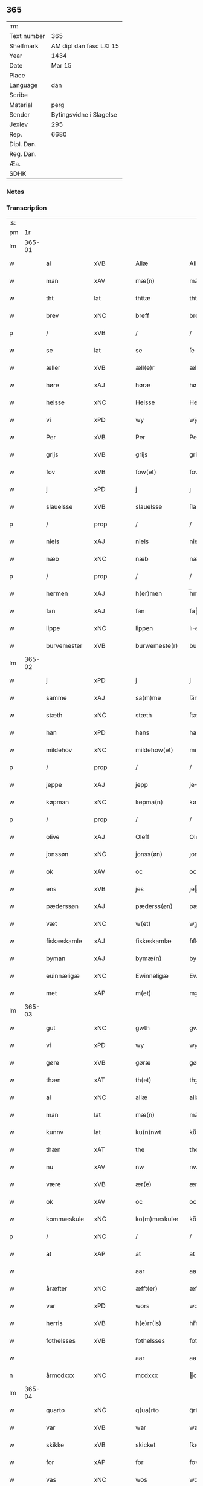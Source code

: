 ** 365
| :m:         |                         |
| Text number | 365                     |
| Shelfmark   | AM dipl dan fasc LXI 15 |
| Year        | 1434                    |
| Date        | Mar 15                  |
| Place       |                         |
| Language    | dan                     |
| Scribe      |                         |
| Material    | perg                    |
| Sender      | Bytingsvidne i Slagelse |
| Jexlev      | 295                     |
| Rep.        | 6680                    |
| Dipl. Dan.  |                         |
| Reg. Dan.   |                         |
| Æa.         |                         |
| SDHK        |                         |

*** Notes


*** Transcription
| :s: |        |                |                |   |   |                 |              |   |   |   |   |     |   |   |    |               |
| pm  |     1r |                |                |   |   |                 |              |   |   |   |   |     |   |   |    |               |
| lm  | 365-01 |                |                |   |   |                 |              |   |   |   |   |     |   |   |    |               |
| w   |        | al             | xVB            |   |   | Allæ            | Allæ         |   |   |   |   | dan |   |   |    |        365-01 |
| w   |        | man            | xAV            |   |   | mæ(n)           | mæ̅           |   |   |   |   | dan |   |   |    |        365-01 |
| w   |        | tht            | lat            |   |   | thttæ           | thttæ        |   |   |   |   | dan |   |   |    |        365-01 |
| w   |        | brev           | xNC            |   |   | breff           | breff        |   |   |   |   | dan |   |   |    |        365-01 |
| p   |        | /              | xVB            |   |   | /               | /            |   |   |   |   | dan |   |   |    |        365-01 |
| w   |        | se             | lat            |   |   | se              | ſe           |   |   |   |   | dan |   |   |    |        365-01 |
| w   |        | æller          | xVB            |   |   | æll(e)r         | ællr        |   |   |   |   | dan |   |   |    |        365-01 |
| w   |        | høre           | xAJ            |   |   | høræ            | høꝛæ         |   |   |   |   | dan |   |   |    |        365-01 |
| w   |        | helsse         | xNC            |   |   | Helsse          | Helſſe       |   |   |   |   | dan |   |   |    |        365-01 |
| w   |        | vi             | xPD            |   |   | wy              | wẏ           |   |   |   |   | dan |   |   |    |        365-01 |
| w   |        | Per            | xVB            |   |   | Per             | Per          |   |   |   |   | dan |   |   |    |        365-01 |
| w   |        | grijs          | xVB            |   |   | grijs           | grijs        |   |   |   |   | dan |   |   |    |        365-01 |
| w   |        | fov            | xVB            |   |   | fow(et)         | fowꝫ         |   |   |   |   | dan |   |   |    |        365-01 |
| w   |        | j              | xPD            |   |   | j               | ȷ            |   |   |   |   | dan |   |   |    |        365-01 |
| w   |        | slauelsse      | xVB            |   |   | slauelsse       | ſlauelſſe    |   |   |   |   | dan |   |   |    |        365-01 |
| p   |        | /              | prop           |   |   | /               | /            |   |   |   |   | dan |   |   |    |        365-01 |
| w   |        | niels          | xAJ            |   |   | niels           | niel        |   |   |   |   | dan |   |   |    |        365-01 |
| w   |        | næb            | xNC            |   |   | næb             | næb          |   |   |   |   | dan |   |   |    |        365-01 |
| p   |        | /              | prop           |   |   | /               | /            |   |   |   |   | dan |   |   |    |        365-01 |
| w   |        | hermen         | xAJ            |   |   | h(er)men        | h̅me         |   |   |   |   | dan |   |   |    |        365-01 |
| w   |        | fan            | xAJ            |   |   | fan             | fa          |   |   |   |   | dan |   |   |    |        365-01 |
| w   |        | lippe          | xNC            |   |   | lippen          | lıe        |   |   |   |   | dan |   |   |    |        365-01 |
| w   |        | burvemester    | xVB            |   |   | burwemeste(r)   | burwemeſte  |   |   |   |   | dan |   |   |    |        365-01 |
| lm  | 365-02 |                |                |   |   |                 |              |   |   |   |   |     |   |   |    |               |
| w   |        | j              | xPD            |   |   | j               | j            |   |   |   |   | dan |   |   |    |        365-02 |
| w   |        | samme          | xAJ            |   |   | sa(m)me         | ſa̅me         |   |   |   |   | dan |   |   |    |        365-02 |
| w   |        | stæth          | xNC            |   |   | stæth           | ſtæth        |   |   |   |   | dan |   |   |    |        365-02 |
| w   |        | han            | xPD            |   |   | hans            | han         |   |   |   |   | dan |   |   |    |        365-02 |
| w   |        | mildehov       | xNC            |   |   | mildehow(et)    | mıldehowꝫ    |   |   |   |   | dan |   |   |    |        365-02 |
| p   |        | /              | prop           |   |   | /               | /            |   |   |   |   | dan |   |   |    |        365-02 |
| w   |        | jeppe          | xAJ            |   |   | jepp            | je          |   |   |   |   | dan |   |   |    |        365-02 |
| w   |        | køpman         | xNC            |   |   | køpma(n)        | køpma̅        |   |   |   |   | dan |   |   |    |        365-02 |
| p   |        | /              | prop           |   |   | /               | /            |   |   |   |   | dan |   |   |    |        365-02 |
| w   |        | olive          | xAJ            |   |   | Oleff           | Oleff        |   |   |   |   | dan |   |   |    |        365-02 |
| w   |        | jonssøn        | xNC            |   |   | jonss(øn)       | ȷonſ        |   |   |   |   | dan |   |   |    |        365-02 |
| w   |        | ok             | xAV            |   |   | oc              | oc           |   |   |   |   | dan |   |   |    |        365-02 |
| w   |        | ens            | xVB            |   |   | jes             | ȷe          |   |   |   |   | dan |   |   |    |        365-02 |
| w   |        | pæderssøn      | xAJ            |   |   | pæderss(øn)     | pæderſ      |   |   |   |   | dan |   |   |    |        365-02 |
| w   |        | væt            | xNC            |   |   | w(et)           | wꝫ           |   |   |   |   | dan |   |   |    |        365-02 |
| w   |        | fiskæskamle    | xAJ            |   |   | fiskeskamlæ     | fıſkeſkamlæ  |   |   |   |   | dan |   |   |    |        365-02 |
| w   |        | byman          | xAJ            |   |   | bymæ(n)         | bymæ̅         |   |   |   |   | dan |   |   |    |        365-02 |
| w   |        | euinnæligæ     | xNC            |   |   | Ewinneligæ      | Ewınneligæ   |   |   |   |   | dan |   |   |    |        365-02 |
| w   |        | met            | xAP            |   |   | m(et)           | mꝫ           |   |   |   |   | dan |   |   |    |        365-02 |
| lm  | 365-03 |                |                |   |   |                 |              |   |   |   |   |     |   |   |    |               |
| w   |        | gut            | xNC            |   |   | gwth            | gwth         |   |   |   |   | dan |   |   |    |        365-03 |
| w   |        | vi             | xPD            |   |   | wy              | wy           |   |   |   |   | dan |   |   |    |        365-03 |
| w   |        | gøre           | xVB            |   |   | gøræ            | gøræ         |   |   |   |   | dan |   |   |    |        365-03 |
| w   |        | thæn           | xAT            |   |   | th(et)          | thꝫ          |   |   |   |   | dan |   |   |    |        365-03 |
| w   |        | al             | xNC            |   |   | allæ            | allæ         |   |   |   |   | dan |   |   |    |        365-03 |
| w   |        | man            | lat            |   |   | mæ(n)           | mæ̅           |   |   |   |   | dan |   |   |    |        365-03 |
| w   |        | kunnv          | lat            |   |   | ku(n)nwt        | ku̅nwt        |   |   |   |   | dan |   |   |    |        365-03 |
| w   |        | thæn           | xAT            |   |   | the             | the          |   |   |   |   | dan |   |   |    |        365-03 |
| w   |        | nu             | xAV            |   |   | nw              | nw           |   |   |   |   | dan |   |   |    |        365-03 |
| w   |        | være           | xVB            |   |   | ær(e)           | ær          |   |   |   |   | dan |   |   |    |        365-03 |
| w   |        | ok             | xAV            |   |   | oc              | oc           |   |   |   |   | dan |   |   |    |        365-03 |
| w   |        | kommæskule     | xNC            |   |   | ko(m)meskulæ    | ko̅meſkulæ    |   |   |   |   | dan |   |   |    |        365-03 |
| p   |        | /              | xNC            |   |   | /               | /            |   |   |   |   | dan |   |   |    |        365-03 |
| w   |        | at             | xAP            |   |   | at              | at           |   |   |   |   | dan |   |   |    |        365-03 |
| w   |        |                |                |   |   | aar             | aar          |   |   |   |   | dan |   |   |    |        365-03 |
| w   |        | åræfter        | xNC            |   |   | æfft(er)        | æfft        |   |   |   |   | dan |   |   |    |        365-03 |
| w   |        | var            | xPD            |   |   | wors            | woꝛ         |   |   |   |   | dan |   |   | =  |        365-03 |
| w   |        | herris         | xVB            |   |   | h(e)rr(is)      | hr̅rꝭ         |   |   |   |   | dan |   |   | == |        365-03 |
| w   |        | fothelsses     | xVB            |   |   | fothelsses      | fothelſſe   |   |   |   |   | dan |   |   |    |        365-03 |
| w   |        |                |                |   |   | aar             | aar          |   |   |   |   | dan |   |   |    |        365-03 |
| n   |        | årmcdxxx       | xNC            |   |   | mcdxxx          | cdxxx       |   |   |   |   | lat |   |   |    |        365-03 |
| lm  | 365-04 |                |                |   |   |                 |              |   |   |   |   |     |   |   |    |               |
| w   |        | quarto         | xNC            |   |   | q(ua)rto        | qᷓrto         |   |   |   |   | lat |   |   |    |        365-04 |
| w   |        | var            | xVB            |   |   | war             | war          |   |   |   |   | dan |   |   |    |        365-04 |
| w   |        | skikke         | xVB            |   |   | skicket         | ſkıcket      |   |   |   |   | dan |   |   |    |        365-04 |
| w   |        | for            | xAP            |   |   | for             | foꝛ          |   |   |   |   | dan |   |   |    |        365-04 |
| w   |        | vas            | xNC            |   |   | wos             | wo          |   |   |   |   | dan |   |   |    |        365-04 |
| w   |        | ok             | xAV            |   |   | oc              | oc           |   |   |   |   | dan |   |   |    |        365-04 |
| w   |        | flere          | xAJ            |   |   | fler(e)         | fler        |   |   |   |   | dan |   |   |    |        365-04 |
| w   |        | gothe          | xVB            |   |   | gothe           | gothe        |   |   |   |   | dan |   |   |    |        365-04 |
| w   |        | ⸡gothe⸠        | xAJ            |   |   | ⸡gothe⸠         | ⸡gothe⸠      |   |   |   |   | dan |   |   |    |        365-04 |
| w   |        | man            | xAJ            |   |   | mæ(n)           | mæ̅           |   |   |   |   | dan |   |   |    |        365-04 |
| w   |        | pone           | xNC            |   |   | ponæ            | ponæ         |   |   |   |   | dan |   |   |    |        365-04 |
| w   |        | var            | xVB            |   |   | wort            | woꝛt         |   |   |   |   | dan |   |   |    |        365-04 |
| w   |        | byting         | xVB            |   |   | byting          | byting       |   |   |   |   | dan |   |   |    |        365-04 |
| w   |        | j              | xPD            |   |   | j               | ȷ            |   |   |   |   | dan |   |   |    |        365-04 |
| w   |        | slauelsse      | xVB            |   |   | slauelsse       | ſlauelſſe    |   |   |   |   | dan |   |   |    |        365-04 |
| w   |        | thæn           | xAT            |   |   | th(e)n          | th̅          |   |   |   |   | dan |   |   |    |        365-04 |
| w   |        | mandak         | xAJ            |   |   | mandach         | mandach      |   |   |   |   | dan |   |   |    |        365-04 |
| w   |        | næst           | xNC            |   |   | næst            | næſt         |   |   |   |   | dan |   |   |    |        365-04 |
| w   |        | æfter          | xNC            |   |   | æfft(er)        | æfft        |   |   |   |   | dan |   |   |    |        365-04 |
| w   |        | sankte         | xAJ            |   |   | s(an)c(t)e      | ſce̅          |   |   |   |   | dan |   |   |    |        365-04 |
| lm  | 365-05 |                |                |   |   |                 |              |   |   |   |   |     |   |   |    |               |
| w   |        | gregorius      | lat            |   |   | gregorius       | gregoꝛıu    |   |   |   |   | lat |   |   |    |        365-05 |
| w   |        | dave           | lat            |   |   | daw             | daw          |   |   |   |   | dan |   |   |    |        365-05 |
| p   |        | /              | xVB            |   |   | /               | /            |   |   |   |   | dan |   |   |    |        365-05 |
| w   |        | en             | xAV            |   |   | en              | e           |   |   |   |   | dan |   |   |    |        365-05 |
| w   |        | beskethen      | xVB            |   |   | besketh(e)n     | beſketh̅     |   |   |   |   | dan |   |   |    |        365-05 |
| w   |        | sven           | xNC            |   |   | swæn            | ſwæ         |   |   |   |   | dan |   |   |    |        365-05 |
| w   |        | mattes         | xAJ            |   |   | mattes          | matte       |   |   |   |   | dan |   |   |    |        365-05 |
| w   |        | mattissøn      | xNC            |   |   | mattiss(øn)     | mattiſ      |   |   |   |   | dan |   |   |    |        365-05 |
| w   |        | tha            | xAV            |   |   | tha             | tha          |   |   |   |   | dan |   |   |    |        365-05 |
| w   |        | vpplot         | xNC            |   |   | vpplodh         | vlodh       |   |   |   |   | dan |   |   |    |        365-05 |
| w   |        | ok             | xAV            |   |   | oc              | oc           |   |   |   |   | dan |   |   |    |        365-05 |
| w   |        | skøte          | xNC            |   |   | skøtedæ         | ſkøtedæ      |   |   |   |   | dan |   |   |    |        365-05 |
| w   |        | thænne         | xVB            |   |   | th(e)nnæ        | th̅nnæ        |   |   |   |   | dan |   |   |    |        365-05 |
| w   |        | nærværene      | xAJ            |   |   | nærwæ(re)nd(e)  | nærwæn     |   |   |   |   | dan |   |   |    |        365-05 |
| w   |        | bræfføre       | xNC            |   |   | brefføre(r)     | brefføre    |   |   |   |   | dan |   |   |    |        365-05 |
| w   |        | Per            | lat            |   |   | Per             | Per          |   |   |   |   | dan |   |   |    |        365-05 |
| w   |        | jenssøn        | lat            |   |   | jenss(øn)       | ȷenſ        |   |   |   |   | dan |   |   |    |        365-05 |
| lm  | 365-06 |                |                |   |   |                 |              |   |   |   |   |     |   |   |    |               |
| w   |        | kalle          | xVB            |   |   | kallæs          | kallæ       |   |   |   |   | dan |   |   |    |        365-06 |
| w   |        | skipper        | xAV            |   |   | skipper         | ſkier       |   |   |   |   | dan |   |   |    |        365-06 |
| w   |        | en             | lat            |   |   | en              | e           |   |   |   |   | dan |   |   |    |        365-06 |
| w   |        | jorth          | xNC            |   |   | jordh           | ȷoꝛdh        |   |   |   |   | dan |   |   |    |        365-06 |
| w   |        | liggende       | xVB            |   |   | liggend(e)      | lıggen      |   |   |   |   | dan |   |   |    |        365-06 |
| w   |        | upa            | xAV            |   |   | po              | po           |   |   |   |   | dan |   |   |    |        365-06 |
| w   |        | mark           | xNC            |   |   | marke           | marke        |   |   |   |   | dan |   |   |    |        365-06 |
| w   |        | mark           | xNC            |   |   | mark            | mark         |   |   |   |   | dan |   |   |    |        365-06 |
| w   |        | j              | xAP            |   |   | j               | ȷ            |   |   |   |   | dan |   |   |    |        365-06 |
| w   |        | kuntby         | xAJ            |   |   | ku(n)tby        | ku̅tby        |   |   |   |   | dan |   |   |    |        365-06 |
| w   |        | sogn           | xNC            |   |   | sogn            | ſog         |   |   |   |   | dan |   |   |    |        365-06 |
| w   |        | j              | xPD            |   |   | j               | ȷ            |   |   |   |   | dan |   |   |    |        365-06 |
| w   |        | thuseheret     | xVB            |   |   | thuseh(e)r(et)  | thuſeh̅rꝭ     |   |   |   |   | dan |   |   |    |        365-06 |
| w   |        | met            | xAP            |   |   | m(et)           | mꝫ           |   |   |   |   | dan |   |   |    |        365-06 |
| w   |        | al             | xAJ            |   |   | all             | all          |   |   |   |   | dan |   |   |    |        365-06 |
| w   |        | thæn           | xAT            |   |   | th(e)n          | th̅n          |   |   |   |   | dan |   |   |    |        365-06 |
| w   |        | jordhs         | xAJ            |   |   | jordhs          | ȷoꝛdh       |   |   |   |   | dan |   |   |    |        365-06 |
| w   |        | telliggælsse   | xNC            |   |   | telliggælsse    | tellıggælſſe |   |   |   |   | dan |   |   |    |        365-06 |
| w   |        | ængte          | xNC            |   |   | ængtæ           | ængtæ        |   |   |   |   | dan |   |   |    |        365-06 |
| lm  | 365-07 |                |                |   |   |                 |              |   |   |   |   |     |   |   |    |               |
| w   |        | unden          | xAP            |   |   | vnden           | vnde        |   |   |   |   | dan |   |   |    |        365-07 |
| w   |        | take           | xVB            |   |   | tagh(et)        | taghꝫ        |   |   |   |   | dan |   |   |    |        365-07 |
| w   |        | ager           | xVB            |   |   | ag(er)          | ag          |   |   |   |   | dan |   |   |    |        365-07 |
| w   |        | æng            | prop           |   |   | æng             | æng          |   |   |   |   | dan |   |   |    |        365-07 |
| w   |        | vat            | xNC            |   |   | wot             | wot          |   |   |   |   | dan |   |   |    |        365-07 |
| w   |        | ok             | xAV            |   |   | oc              | oc           |   |   |   |   | dan |   |   |    |        365-07 |
| w   |        | thyrth         | xAJ            |   |   | thyrth          | thẏrth       |   |   |   |   | dan |   |   |    |        365-07 |
| w   |        | tel            | xVB            |   |   | tell            | tell         |   |   |   |   | dan |   |   |    |        365-07 |
| w   |        | euærdeliche    | xAJ            |   |   | ewærdelich      | ewærdelıch   |   |   |   |   | dan |   |   |    |        365-07 |
| w   |        | eghe           | xNC            |   |   | eyæ             | eyæ          |   |   |   |   | dan |   |   |    |        365-07 |
| p   |        | /              | xNC            |   |   | /               | /            |   |   |   |   | dan |   |   |    |        365-07 |
| w   |        | hvilik         | xPD            |   |   | hwilken         | hwılke      |   |   |   |   | dan |   |   |    |        365-07 |
| w   |        | jorth          | xNC            |   |   | jordh           | ȷoꝛdh        |   |   |   |   | dan |   |   |    |        365-07 |
| w   |        | fornefnde      | xVB            |   |   | for(nefnde)     | foꝛͩͤ          |   |   |   |   | dan |   |   |    |        365-07 |
| w   |        | mattis         | lat            |   |   | mattis          | matti       |   |   |   |   | dan |   |   |    |        365-07 |
| w   |        | mattessøn      | xNC            |   |   | mattess(øn)     | matteſ      |   |   |   |   | dan |   |   |    |        365-07 |
| w   |        | ok             | xAV            |   |   | oc              | oc           |   |   |   |   | dan |   |   |    |        365-07 |
| w   |        | kerstine       | lat            |   |   | kerstine        | kerſtine     |   |   |   |   | dan |   |   |    |        365-07 |
| lm  | 365-08 |                |                |   |   |                 |              |   |   |   |   |     |   |   |    |               |
| w   |        | mattesædotter  | xVB            |   |   | mattesædott(er) | matteſædott |   |   |   |   | dan |   |   |    |        365-08 |
| w   |        | han            | xPD            |   |   | hans            | han         |   |   |   |   | dan |   |   |    |        365-08 |
| w   |        | søster         | xNC            |   |   | søster          | ſøſter       |   |   |   |   | dan |   |   |    |        365-08 |
| w   |        | være           | prop           |   |   | ær              | ær           |   |   |   |   | dan |   |   |    |        365-08 |
| w   |        | arve           | xAJ            |   |   | arwede          | arwede       |   |   |   |   | dan |   |   |    |        365-08 |
| w   |        | thel           | xAJ            |   |   | thell           | thell        |   |   |   |   | dan |   |   |    |        365-08 |
| w   |        | ræt            | xAJ            |   |   | ræt             | ræt          |   |   |   |   | dan |   |   |    |        365-08 |
| w   |        | arv            | xNC            |   |   | arff            | arff         |   |   |   |   | dan |   |   |    |        365-08 |
| w   |        | æfter          | prop           |   |   | æfft(er)        | æfft        |   |   |   |   | dan |   |   |    |        365-08 |
| w   |        | thæn           | xAT            |   |   | th(e)r(is)      | th̅rꝭ         |   |   |   |   | dan |   |   |    |        365-08 |
| w   |        | fathher        | lat            |   |   | fadh(e)rs       | fadhr      |   |   |   |   | dan |   |   |    |        365-08 |
| w   |        | døth           | lat            |   |   | døth            | døth         |   |   |   |   | dan |   |   |    |        365-08 |
| w   |        | mattis         | lat            |   |   | mattis          | mattıs       |   |   |   |   | dan |   |   |    |        365-08 |
| w   |        | tvæssøn        | lat            |   |   | twæss(øn)       | twæſ        |   |   |   |   | dan |   |   |    |        365-08 |
| w   |        | hghe           | lat            |   |   | hwes            | hwe         |   |   |   |   | dan |   |   |    |        365-08 |
| w   |        | siæl           | xAJ            |   |   | siæll           | ſıæll        |   |   |   |   | dan |   |   |    |        365-08 |
| w   |        | gut            | lat            |   |   | gwth            | gwth         |   |   |   |   | dan |   |   |    |        365-08 |
| w   |        | have           | lat            |   |   | ha¦wæ           | ha¦wæ        |   |   |   |   | dan |   |   |    | 365-08-365-09 |
| p   |        | /              | lat            |   |   | /               | /            |   |   |   |   | dan |   |   |    |        365-09 |
| w   |        | met            | lat            |   |   | m(et)           | mꝫ           |   |   |   |   | dan |   |   |    |        365-09 |
| w   |        | sodant         | lat            |   |   | sodant          | ſodant       |   |   |   |   | dan |   |   |    |        365-09 |
| w   |        | vilkor         | xNC            |   |   | wilkor          | wılkoꝛ       |   |   |   |   | dan |   |   |    |        365-09 |
| w   |        | at             | xAP            |   |   | at              | at           |   |   |   |   | dan |   |   |    |        365-09 |
| w   |        | fornefnde      | xVB            |   |   | for(nefnde)     | foꝛͩͤ          |   |   |   |   | dan |   |   |    |        365-09 |
| w   |        | shippje        | xAJ            |   |   | schipp(er)      | ſchı̲        |   |   |   |   | dan |   |   |    |        365-09 |
| w   |        | pæte           | xNC            |   |   | pædh(e)r        | pædhr       |   |   |   |   | dan |   |   |    |        365-09 |
| w   |        | skule          | xVB            |   |   | skall           | ſkall        |   |   |   |   | dan |   |   |    |        365-09 |
| w   |        | siælvær        | xNC            |   |   | siælwær         | ſıælwær      |   |   |   |   | dan |   |   |    |        365-09 |
| w   |        | vppløse        | xVB            |   |   | vppløse         | vløſe       |   |   |   |   | dan |   |   |    |        365-09 |
| w   |        | thæn           | xAT            |   |   | th(e)n          | th̅          |   |   |   |   | dan |   |   |    |        365-09 |
| w   |        | samme          | xAJ            |   |   | sam(m)e         | ſam̅e         |   |   |   |   | dan |   |   |    |        365-09 |
| w   |        | jorth          | xNC            |   |   | jordh           | ȷordh        |   |   |   |   | dan |   |   |    |        365-09 |
| w   |        | af             | xAP            |   |   | aff             | aff          |   |   |   |   | dan |   |   |    |        365-09 |
| w   |        | kundby         | xAJ            |   |   | kwndby          | kwndby       |   |   |   |   | dan |   |   |    |        365-09 |
| w   |        | kirkje         | xNC            |   |   | kirke           | kırke        |   |   |   |   | dan |   |   |    |        365-09 |
| w   |        | for            | xAP            |   |   | fo{r}           | fo{ꝛ}        |   |   |   |   | dan |   |   |    |        365-09 |
| lm  | 365-10 |                |                |   |   |                 |              |   |   |   |   |     |   |   |    |               |
| w   |        | tvo            | xTA¦xTO        |   |   | two             | two          |   |   |   |   | dan |   |   |    |        365-10 |
| w   |        | løthik         | xNC            |   |   | lød(ig)         | lødw̸         |   |   |   |   | dan |   |   |    |        365-10 |
| w   |        | mark           | xNC            |   |   | m(a)rk          | mrk         |   |   |   |   | dan |   |   |    |        365-10 |
| w   |        | thæt           | xAJ            |   |   | Thættæ          | Thættæ       |   |   |   |   | dan |   |   |    |        365-10 |
| w   |        | hær            | xAJ            |   |   | hær             | hær          |   |   |   |   | dan |   |   |    |        365-10 |
| w   |        | høre           | xNC            |   |   | hørthe          | høꝛthe       |   |   |   |   | dan |   |   |    |        365-10 |
| w   |        | vi             | xPD            |   |   | wy              | wy           |   |   |   |   | dan |   |   |    |        365-10 |
| w   |        | ok             | xAV            |   |   | oc              | oc           |   |   |   |   | dan |   |   |    |        365-10 |
| w   |        | se             | xVB            |   |   | sawæ            | ſawæ         |   |   |   |   | dan |   |   |    |        365-10 |
| w   |        | ok             | xAV            |   |   | oc              | oc           |   |   |   |   | dan |   |   |    |        365-10 |
| w   |        | vytne          | xNC            |   |   | wytnæ           | wẏtnæ        |   |   |   |   | dan |   |   |    |        365-10 |
| w   |        | met            | xAP            |   |   | m(et)           | mꝫ           |   |   |   |   | dan |   |   |    |        365-10 |
| w   |        | var            | xVB            |   |   | wort            | woꝛt         |   |   |   |   | dan |   |   |    |        365-10 |
| w   |        | opne           | xAJ            |   |   | opnæ            | opnæ         |   |   |   |   | dan |   |   |    |        365-10 |
| w   |        | brev           | xNC            |   |   | {b(re)}ff       | {b̅}ff        |   |   |   |   | dan |   |   |    |        365-10 |
| w   |        | ok             | xAV            |   |   | oc              | oc           |   |   |   |   | dan |   |   |    |        365-10 |
| w   |        | jnsigle        | xAV            |   |   | jnsiglæ         | ȷnſıglæ      |   |   |   |   | dan |   |   |    |        365-10 |
| w   |        | for            | xAP            |   |   | for             | foꝛ          |   |   |   |   | dan |   |   |    |        365-10 |
| w   |        | hængte         | lat            |   |   | hængdæ          | hængdæ       |   |   |   |   | dan |   |   |    |        365-10 |
| p   |        | .              | lat            |   |   | .               | .            |   |   |   |   | dan |   |   |    |        365-10 |
| lm  | 365-11 |                |                |   |   |                 |              |   |   |   |   |     |   |   |    |               |
| w   |        | datum          | lat            |   |   | Dat(um)         | Dat         |   |   |   |   | lat |   |   |    |        365-11 |
| w   |        | anno           | lat            |   |   | anno            | anno         |   |   |   |   | lat |   |   |    |        365-11 |
| w   |        | die            | lat            |   |   | die             | dıe          |   |   |   |   | lat |   |   |    |        365-11 |
| w   |        | en             | lat            |   |   | {(et)}          | {⁊}          |   |   |   |   | lat |   |   |    |        365-11 |
| w   |        | loco           | lat            |   |   | {loco}          | {loco}       |   |   |   |   | lat |   |   |    |        365-11 |
| w   |        | quo            | lat            |   |   | quo             | quo          |   |   |   |   | lat |   |   |    |        365-11 |
| w   |        | supra          | lat            |   |   | supra           | ſupra        |   |   |   |   | lat |   |   |    |        365-11 |
| p   |        | /              | xVB            |   |   | /               | /            |   |   |   |   | dan |   |   |    |        365-11 |
| w   |        | /              | xVB            |   |   | /               | /            |   |   |   |   | dan |   |   |    |        365-11 |
| p   |        | /              | xVB            |   |   | /               | /            |   |   |   |   | dan |   |   |    |        365-11 |
| :e: |        |                |                |   |   |                 |              |   |   |   |   |     |   |   |    |               |


